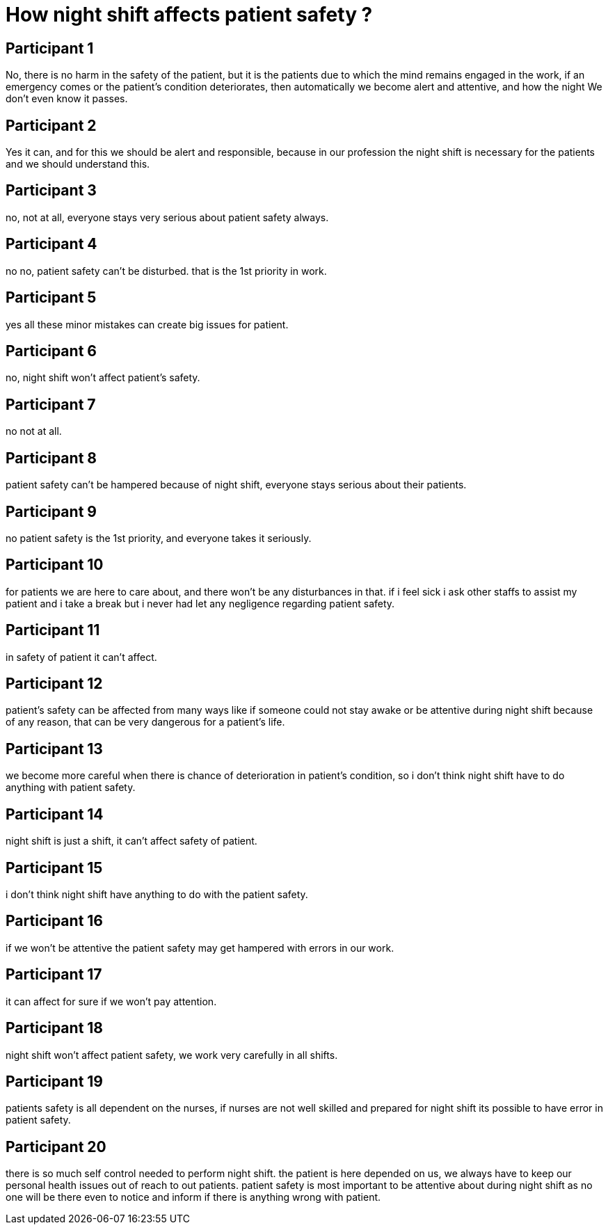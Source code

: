 = How night shift affects patient safety ?

== Participant 1
No, there is no harm in the safety of the patient, but it is the patients due to which the mind remains engaged in the work, if an emergency comes or the patient's condition deteriorates, then automatically we become alert and attentive, and how the night We don't even know it passes.

== Participant 2
Yes it can, and for this we should be alert and responsible, because in our profession the night shift is necessary for the patients and we should understand this.

== Participant 3
no, not at all, everyone stays very serious about patient safety always.

== Participant 4
no no, patient safety can't be disturbed. that is the 1st priority in work. 

== Participant 5
yes all these minor mistakes can create big issues for patient.

== Participant 6
no, night shift won't affect patient's safety.

== Participant 7
no not at all.

== Participant 8
patient safety can't be hampered because of night shift, everyone stays serious about their patients.

== Participant 9
no patient safety is the 1st priority, and everyone takes it seriously.

== Participant 10
for patients we are here to care about, and there won't be any disturbances in that. if i feel sick i ask other staffs to assist my patient and i take a break but i never had let any negligence regarding patient safety.

== Participant 11
in safety of patient it can't affect.

== Participant 12
patient's safety can be affected from many ways like if someone could not stay awake or be attentive during night shift because of any reason, that can be very dangerous for a patient's life.

== Participant 13
we become more careful when there is chance of deterioration in patient's condition, so i don't think night shift have to do anything with patient safety.

== Participant 14
night shift is just a shift, it can't affect safety of patient.

== Participant 15
i don't think night shift have anything to do with the patient safety.

== Participant 16
if we won't be attentive the patient safety may get hampered with errors in our work.

== Participant 17
it can affect for sure if we won't pay attention.

== Participant 18
night shift won't affect patient safety, we work very carefully in all shifts.

== Participant 19
patients safety is all dependent on the nurses, if nurses are not well skilled and prepared for night shift its possible to have error in patient safety.

== Participant 20
there is so much self control needed to perform night shift. the patient is here depended on us, we always have to keep our personal health issues out of reach to out patients. patient safety is most important to be attentive about during night shift as no one will be there even to notice and inform if there is anything wrong with patient.